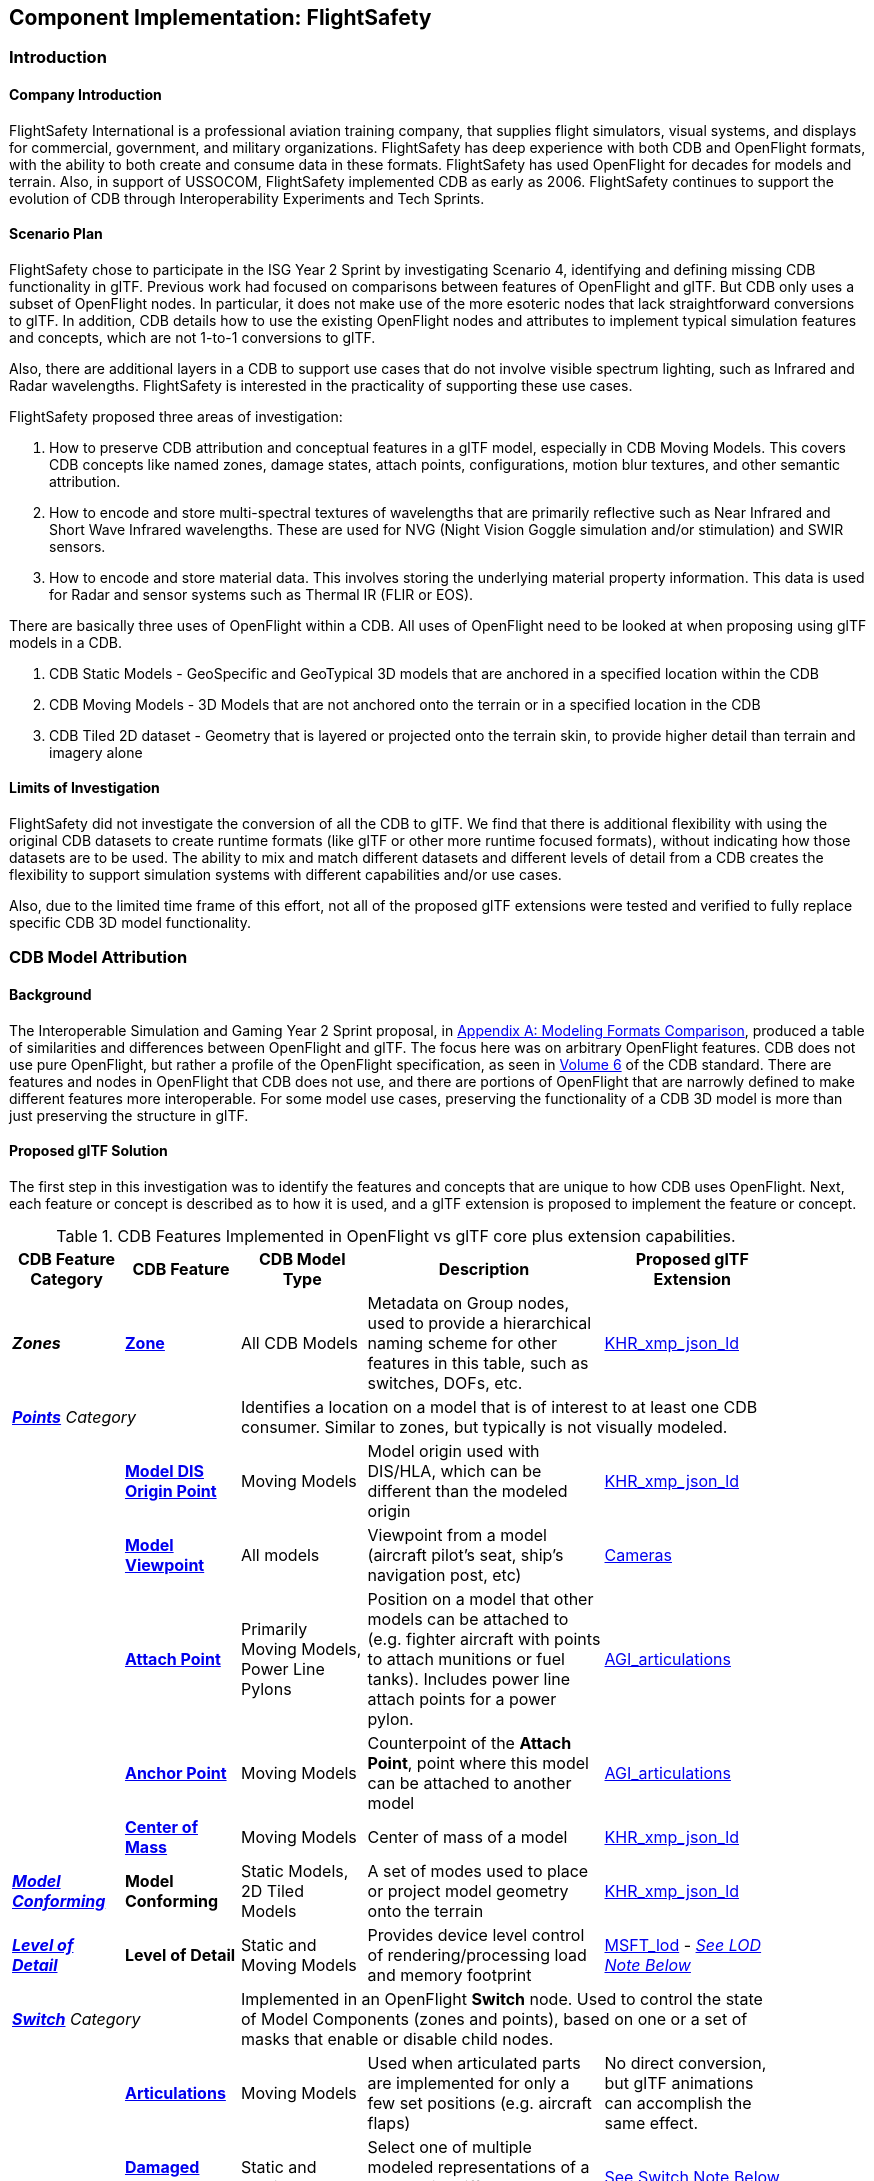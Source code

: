 == Component Implementation: FlightSafety

=== Introduction

==== Company Introduction

FlightSafety International is a professional aviation training company, that supplies flight simulators, visual systems, and displays for commercial, government, and military organizations.  FlightSafety has deep experience with both CDB and OpenFlight formats, with the ability to both create and consume data in these formats.  FlightSafety has used OpenFlight for decades for models and terrain.  Also, in support of USSOCOM, FlightSafety implemented CDB as early as 2006.  FlightSafety continues to support the evolution of CDB through Interoperability Experiments and Tech Sprints.

==== Scenario Plan

FlightSafety chose to participate in the ISG Year 2 Sprint by investigating Scenario 4, identifying and defining missing CDB functionality in glTF.  Previous work had focused on comparisons between features of OpenFlight and glTF.  But CDB only uses a subset of OpenFlight nodes.  In particular, it does not make use of the more esoteric nodes that lack straightforward conversions to glTF.  In addition, CDB details how to use the existing OpenFlight nodes and attributes to implement typical simulation features and concepts, which are not 1-to-1 conversions to glTF.

Also, there are additional layers in a CDB to support use cases that do not involve visible spectrum lighting, such as Infrared and Radar wavelengths.  FlightSafety is interested in the practicality of supporting these use cases.

FlightSafety proposed three areas of investigation:

1. How to preserve CDB attribution and conceptual features in a glTF model, especially in CDB Moving Models.  This covers CDB concepts like named zones, damage states, attach points, configurations, motion blur textures, and other semantic attribution.  

1. How to encode and store multi-spectral textures of wavelengths that are primarily reflective such as Near Infrared and Short Wave Infrared wavelengths.  These are used for NVG (Night Vision Goggle simulation and/or stimulation) and SWIR sensors.

1. How to encode and store material data.  This involves storing the underlying material property information.  This data is used for Radar and sensor systems such as Thermal IR (FLIR or EOS).

There are basically three uses of OpenFlight within a CDB.  All uses of OpenFlight need to be looked at when proposing using glTF models in a CDB.

1. CDB Static Models - GeoSpecific and GeoTypical 3D models that are anchored in a specified location within the CDB

1. CDB Moving Models - 3D Models that are not anchored onto the terrain or in a specified location in the CDB

1. CDB Tiled 2D dataset - Geometry that is layered or projected onto the terrain skin, to provide higher detail than terrain and imagery alone

==== Limits of Investigation

FlightSafety did not investigate the conversion of all the CDB to glTF.  We find that there is additional flexibility with using the original CDB datasets to create runtime formats (like glTF or other more runtime focused formats), without indicating how those datasets are to be used.  The ability to mix and match different datasets and different levels of detail from a CDB creates the flexibility to support simulation systems with different capabilities and/or use cases.

Also, due to the limited time frame of this effort, not all of the proposed glTF extensions were tested and verified to fully replace specific CDB 3D model functionality.

=== CDB Model Attribution

==== Background

The Interoperable Simulation and Gaming Year 2 Sprint proposal, in https://portal.ogc.org/files/?artifact_id=96942#AnnexA[Appendix A: Modeling Formats Comparison], produced a table of similarities and differences between OpenFlight and glTF.  The focus here was on arbitrary OpenFlight features.  CDB does not use pure OpenFlight, but rather a profile of the OpenFlight specification, as seen in https://docs.ogc.org/bp/16-009r5.html[Volume 6] of the CDB standard.  There are features and nodes in OpenFlight that CDB does not use, and there are portions of OpenFlight that are narrowly defined to make different features more interoperable.  For some model use cases, preserving the functionality of a CDB 3D model is more than just preserving the structure in glTF.

==== Proposed glTF Solution

The first step in this investigation was to identify the features and concepts that are unique to how CDB uses OpenFlight.  Next, each feature or concept is described as to how it is used, and a glTF extension is proposed to implement the feature or concept.

[#table_cdb_features,reftext='{table-caption} {counter:table-num}']
.CDB Features Implemented in OpenFlight vs glTF core plus extension capabilities.
[cols="10e,20,30,50,10",width="90%",options="header",align="center"]
|===
| CDB Feature Category
| CDB Feature
| CDB Model Type
| Description
| Proposed glTF Extension

| **Zones**
| https://github.com/opengeospatial/cdb-volume-6/blob/master/clause_6_5_ModelZones.adoc[**Zone**]
| All CDB Models
| Metadata on Group nodes, used to provide a hierarchical naming scheme for other features in this table, such as switches, DOFs, etc.
| https://github.com/KhronosGroup/glTF/tree/master/extensions/2.0/Khronos/KHR_xmp_json_ld[KHR_xmp_json_ld]


2+| https://github.com/opengeospatial/cdb-volume-6/blob/master/clause_6_6_ModelPoints.adoc[**Points**] Category 3+| Identifies a location on a model that is of interest to at least one CDB consumer.  Similar to zones, but typically is not visually modeled.

|
| https://github.com/opengeospatial/cdb-volume-6/blob/master/clause_6_6_ModelPoints.adoc#model-dis-origin[**Model DIS Origin Point**]
| Moving Models
| Model origin used with DIS/HLA, which can be different than the modeled origin | https://github.com/KhronosGroup/glTF/tree/master/extensions/2.0/Khronos/KHR_xmp_json_ld[KHR_xmp_json_ld]

|
| https://github.com/opengeospatial/cdb-volume-6/blob/master/clause_6_6_ModelPoints.adoc#model-viewpoint[**Model Viewpoint**]
| All models
| Viewpoint from a model (aircraft pilot's seat, ship's navigation post, etc)
| https://github.com/KhronosGroup/glTF/tree/master/specification/2.0#cameras[Cameras]

|
| https://github.com/opengeospatial/cdb-volume-6/blob/master/clause_6_6_ModelPoints.adoc#model-attach-point[**Attach Point**]
| Primarily Moving Models, Power Line Pylons
| Position on a model that other models can be attached to (e.g. fighter aircraft with points to attach munitions or fuel tanks).  Includes power line attach points for a power pylon.
| https://github.com/KhronosGroup/glTF/tree/master/extensions/2.0/Vendor/AGI_articulations[AGI_articulations]

|
| https://github.com/opengeospatial/cdb-volume-6/blob/master/clause_6_6_ModelPoints.adoc#model-anchor-point[**Anchor Point**]
| Moving Models
| Counterpoint of the **Attach Point**, point where this model can be attached to another model
| https://github.com/KhronosGroup/glTF/tree/master/extensions/2.0/Vendor/AGI_articulations[AGI_articulations]

|
| https://github.com/opengeospatial/cdb-volume-6/blob/master/clause_6_6_ModelPoints.adoc#model-center-of-mass[**Center of Mass**]
| Moving Models
| Center of mass of a model
| https://github.com/KhronosGroup/glTF/tree/master/extensions/2.0/Khronos/KHR_xmp_json_ld[KHR_xmp_json_ld]

| https://github.com/opengeospatial/cdb-volume-6/blob/master/clause_6_7_ModelConforming.adoc[**Model Conforming**]
| **Model Conforming**
| Static Models, 2D Tiled Models
| A set of modes used to place or project model geometry onto the terrain
| https://github.com/KhronosGroup/glTF/tree/master/extensions/2.0/Khronos/KHR_xmp_json_ld[KHR_xmp_json_ld]

| https://github.com/opengeospatial/cdb-volume-6/blob/master/clause_6_8_ModelLevelsOfDetail.adoc[**Level of Detail**]
| ** Level of Detail**
| Static and Moving Models
| Provides device level control of rendering/processing load and memory footprint
| https://github.com/KhronosGroup/glTF/tree/master/extensions/2.0/Vendor/MSFT_lod[MSFT_lod] - _<<lod_note,See LOD Note Below>>_

2+| https://github.com/opengeospatial/cdb-volume-6/blob/master/clause_6_9_ModelSwitchNodes.adoc[**Switch**] Category
3+| Implemented in an OpenFlight **Switch** node.  Used to control the state of Model Components (zones and points), based on one or a set of masks that enable or disable child nodes.

|
| https://github.com/opengeospatial/cdb-volume-6/blob/master/clause_6_9_ModelSwitchNodes.adoc#articulations[**Articulations**]
| Moving Models
| Used when articulated parts are implemented for only a few set positions (e.g. aircraft flaps)
| No direct conversion, but glTF animations can accomplish the same effect.

|
| https://github.com/opengeospatial/cdb-volume-6/blob/master/clause_6_9_ModelSwitchNodes.adoc#damage-states[**Damaged States**]
| Static and Moving Models
| Select one of multiple modeled representations of a model with different amounts of damage (0-100% damaged)
| <<switch_note,See Switch Note Below>>

|
| https://github.com/opengeospatial/cdb-volume-6/blob/master/clause_6_9_ModelSwitchNodes.adoc#temporal-anti-aliasing[**Motion Blur Textures**]
| Moving Models
| Provides temporal anti-aliasing on rotating parts (such as rotors or propellers) to reduce strobing effects.  These are special textures that are semi-transparent.
| https://github.com/KhronosGroup/glTF/tree/master/extensions/2.0/Khronos/KHR_materials_variants[KHR_materials_variants] along with glTF Animation

2+| https://github.com/opengeospatial/cdb-volume-6/blob/master/clause_6_10_ModelArticulations.adoc[**Articulations**]
3+| Implemented in an OpenFlight **DOF** node.  Gives a system control over all 9 degrees of freedom: translation, rotation, scaling on all 3 axis.  One allowed per zone for unique naming and control of the DOF.

|
| https://github.com/opengeospatial/cdb-volume-6/blob/master/clause_6_10_ModelArticulations.adoc#definition[**Articulated Part**]
| Moving Models
| Allows a simulation (DIS or other) to control an articulation on a model
| https://github.com/KhronosGroup/glTF/tree/master/extensions/2.0/Vendor/AGI_articulations[AGI_articulations]

|
| https://github.com/opengeospatial/cdb-volume-6/blob/master/clause_6_10_ModelArticulations.adoc#rotating-parts[**Rotating Part**]
| Static or Moving Models
| An articulation that can be animated/rotated automatically in the environment.
| glTF Animations

| https://github.com/opengeospatial/cdb-volume-6/blob/master/clause_6_12_ModelAttributes.adoc[**Attribution**]
| ** Attribution**
| All Model Types
| General mechanism using structured XML comments to add attribution to portions of a 3D model
| https://github.com/KhronosGroup/glTF/tree/master/extensions/2.0/Khronos/KHR_xmp_json_ld[KHR_xmp_json_ld]

| https://github.com/opengeospatial/cdb-volume-6/blob/master/clause_6_14_ModelDescriptorMetadataDatasets.adoc#model-configurations[*Model Configuration*]
|
| Moving Models
| Allows the selection and use of one of a set of possible equipment and/or ordinance loads for a Moving Model.
| Keep in CDB XML Metadata file.  _<<configuration_note,See Configuration Note Below>>_

|===

There are a large variety of texture types in a CDB.  Below, in <<table_cdb_textures>>, is a complete listing of texture types and their uses, along with proposed glTF replacements.

[#table_cdb_textures,reftext='{table-caption} {counter:table-num}']
.Standard texture types used in CDB vs equivalent or comperable types from glTF.
[cols="10e,20,50,10",width="90%",options="header",align="center"]
|===
| CDB Texture Class
| CDB Texture Type
| Description
| Proposed glTF Extension

2+| https://github.com/opengeospatial/cdb-volume-6/blob/master/clause_6_13_ModelTextures.adoc#base-texture-layer[**Model Textures - Base**]
2+| Textured appearance of a model

|
| https://github.com/opengeospatial/cdb-volume-6/blob/master/clause_6_13_ModelTextures.adoc#base-texture-layer[**Year Round Texture**]
| Base appearance of a model
| glTF Materials

|
| https://github.com/opengeospatial/cdb-volume-6/blob/master/clause_6_13_ModelTextures.adoc#model-skin-textures[**Time of Year Texture**]
| Time of Year appearance either Quarterly or Monthly.
| https://github.com/KhronosGroup/glTF/tree/master/extensions/2.0/Khronos/KHR_materials_variants[KHR_materials_variants]

|
| https://github.com/opengeospatial/cdb-volume-6/blob/master/clause_6_13_ModelTextures.adoc#model-skin-textures[**Paint Scheme Texture**]
| Textured Paint Schemes (Paint color, Camouflage, Airline Livery)
| https://github.com/KhronosGroup/glTF/tree/master/extensions/2.0/Khronos/KHR_materials_variants[KHR_materials_variants]

|
| https://docs.opengeospatial.org/is/17-080r2/17-080r2.html[**Multi-Spectral Texture Layer**]
| CDB Extension of Base Textures, covering non-visual reflective textures in the Near Infrared and Short Wave Infrared bands.
| https://github.com/KhronosGroup/glTF/tree/master/extensions/2.0/Khronos/KHR_materials_variants[KHR_materials_variants]

2+| https://github.com/opengeospatial/cdb-volume-6/blob/master/clause_6_13_ModelTextures.adoc#subordinate-texture-layer[**Model Textures - Subordinate**]
2+| Provides additional detail to the Base texture

|
| https://github.com/opengeospatial/cdb-volume-6/blob/master/clause_6_13_ModelTextures.adoc#model-light-maps[**Light Map**]
| Emissive texture map representing color and intensity of light being emitted or reflected
| https://github.com/KhronosGroup/glTF/tree/master/specification/2.0#additional-maps[glTF Emissive Map]

|
| https://github.com/opengeospatial/cdb-volume-6/blob/master/clause_6_13_ModelTextures.adoc#model-night-maps[**Night Map**]
| Used in conjunction with Light Maps to simulate light sources inside a model
| https://github.com/KhronosGroup/glTF/tree/master/specification/2.0#additional-maps[glTF Emissive Map]

|
| https://github.com/opengeospatial/cdb-volume-6/blob/master/clause_6_13_ModelTextures.adoc#model-tangent-space-normal-maps[**Tangent-Space Normal Map**]
| Tangent-Space Normal map
| https://github.com/KhronosGroup/glTF/tree/master/specification/2.0#additional-maps[glTF Normal Map]

|
| https://github.com/opengeospatial/cdb-volume-6/blob/master/clause_6_13_ModelTextures.adoc#model-detail-texture-maps[**Detail Texture Maps**]
| Method of adding high-frequency (spatial) details to a low-frequency image.
| No direct glTF equivalent

|
| https://github.com/opengeospatial/cdb-volume-6/blob/master/clause_6_13_ModelTextures.adoc#model-contaminant-and-skid-mark-textures[**Contaminant and Skid Mark Textures**]
| Historical method of controlling the appearance of airport runways and surfaces.
| No direct glTF equivalent

|
| https://github.com/opengeospatial/cdb-volume-6/blob/master/clause_6_13_ModelTextures.adoc#model-cubic-reflection-maps[**Cubic Reflection Map**]
| Reflection map
| https://github.com/KhronosGroup/glTF/tree/master/extensions/2.0/Vendor/EXT_lights_image_based[EXT_lights_image_based]

|
| https://github.com/opengeospatial/cdb-volume-6/blob/master/clause_6_13_ModelTextures.adoc#model-gloss-maps[**Gloss Map**]
| Describes whether a surface is matte or gloss.
| https://github.com/KhronosGroup/glTF/tree/master/specification/2.0#metallic-roughness-material[glTF metallicRoughnessTexture]

2+| https://github.com/opengeospatial/cdb-volume-6/blob/master/clause_6_13_ModelTextures.adoc#model-material-textures[*Material Textures*]
| Texture map of the underlying surface material, independent of the visual appearance.
| https://github.com/CesiumGS/glTF/tree/3d-tiles-next/extensions/2.0/Vendor/EXT_feature_metadata/1.0.0[*EXT_feature_metadata*] - Feature ID Texture

|===

Due to time constraints, not all of the proposed extensions could be tested or evaluated.  There remains work to ensure that all of the CDB features and concepts can be converted into glTF features and extensions.  Also, since the goal of CDB is interoperability, it would be unwise to choose a specific implementation without multiple organizations evaluating the suitability of the extension to their use cases.

===== Notes

* [[lod_note]] _Levels of Detail_:  The MSFT_lod extension does not define what constitutes a "screen" for the purposes of screen coverage calculation.  CDB would need to define what a "screen" is for purposes of conversion to significant size.  One possible definition would be that a screen is considered Full HD (1080p or 1,920x1,080), so that a scaling between this screen definition and screens that are higher (e.g. WQXGA or 4K) or lower resolution (e.g. VGA or 720p) can be used.

* [[configuration_note]] _Model Configurations_:  Currently, the model configuration data is stored globally in the Metadata directory as an XML file.  One option is to keep the location and format.  Another option is to encode this information into the model itself, using the https://github.com/KhronosGroup/glTF/tree/master/extensions/2.0/Khronos/KHR_xmp_json_ld[KHR_xmp_json_ld] extension.

* [[switch_note]] _Switches_:  There are no direct glTF features or extensions that work in the general case for switches.  If an entire model was to switch geometry, a new scene in glTF would work.  But most use cases have only portions of the mesh changing, like a damaged wing.  So this solution is not considered complete enough for CDB conversion.

==== Recommendations

1. Create a new glTF extension to support mesh switching that can be used for Damaged States and simple geometry switching.  This probably involves extending glTF nodes, to allow switching between a default set of child nodes and alternative sets (masks) of child nodes.  Since nodes are referenced by index, this would be a lightweight extension.

1.  Additional testing of the proposed extensions is needed, to see if they cover the capabilities of CDB using OpenFlight.  In addition, interoperable experiments are recommended to ensure that these extensions are effective for all users.

1. There are a number of CDBs that are available for OGC members to use for testing purposes.  However, there are no CDB Moving Models that can work as test cases for all features.  Creating some standardized models available would make this work easier.

=== Multi-Spectral Model Textures

==== Background

Most near infrared and short-wave infrared energy in an environment is produced by the sun, as part of its solar black body radiation.  The exceptions are typically very hot materials (e.g. aircraft engines, exhaust) or man-made emitters of these wavelengths (e.g. TV remotes, military NVG lights).

CDB accommodates these wavelengths using the Multi-Spectral Imagery Extension to CDB.  This extension provides additional textures that can be used in cases where near infrared or short wave infrared portions of the electromagnetic spectrum are needed.  In this case, the extension is using the same technique that CDB uses for seasonal and quarterly texture and imagery, as well as paint and camouflage schemes for moving models.

==== Proposed glTF Solution

The conversion of this data to glTF was relatively straightforward.  There is a glTF extension developed for commercial applications, https://github.com/KhronosGroup/glTF/tree/master/extensions/2.0/Khronos/KHR_materials_variants[KHR_materials_variants], that works well for this use case.  It allows for switching textures on a model based on a name, where the set of textures use the exact same texture mapping.  This approach should also handle the quarterly and seasonal texture representations, as well as paint and camouflage texture skins.  <<table_material_labels>> shows some of the different texture types that can be added to a 3D model.

[#table_material_labels,reftext='{table-caption} {counter:table-num}']
.Table of example texture types frequently found in CDB data sets.
[cols="60e,^40m",width="50%",options="header",align="center"]
|===
|Variant Type | Labels

| Year Round Texture
| CDB_Base

| Monthly Texture
| CDB_January CDB_February CDB_March CDB_April CDB_May CDB_June CDB_July CDB_August CDB_September CDB_October CDB_November CDB_December

| Quarterly Texture
| CDB_Q1 CDB_Q2 CDB_Q3 CDB_Q4

| Multi-Spectral
| CDB_NIR CDB_SWIR

| Uniform Paint Scheme
| CDB_Paint_Gray CDB_Paint_White CDB_Paint_Green CDB_Paint_Black

| Camouflage Paint Scheme
| CDB_Camo_Desert CDB_Camo_Winter CDB_Camo_Forest CDB_Camo_Generic CDB_Camo_Urban

| Airline Paint Scheme
| CDB_Airline_AAH CDB_Airline_AAL CDB_Airline_AAR
|===

There is a concern that encoding multiple texture layers into a single binary glTF model could lead to non-optimal solutions.  Consider, for example, a model that uses a large number of different material variants.  For most use cases, there would be no need to load all of these texture layers, thus it might be best to reduce the file size and I/O load of the CDB client.  Another example would be several models sharing a texture.  Encoding these into a binary glTF file would use more storage than necessary.  Most of these concerns can be addressed by using glTF texture URIs, rather than encoding the texture directly into the glTF.

===== Experimentation

FlightSafety created some sample glTF models using the KHR_materials_variants extension.  The images below are being rendered by the Don McCurdy glTF viewer, showing 3D models that are using the materials variants extension.  <<img_tree_visual>> is a 3D model showing typical visual texture.  <<img_tree_nvg>> is a 3D model showing the Near Infrared texture that would be used for Night Vision Goggle training.

[#img_tree_visual,reftext='{figure-caption} {counter:figure-num}']
.A basic glTF tree model textured with visual spectrum appearance.
image::images/FlightSafety/tree_visual.jpg[width=600,align="left"]

[#img_tree_nvg,reftext='{figure-caption} {counter:figure-num}']
.The same glTF tree model textured with an near infrared texture.
image::images/FlightSafety/tree_nvg.jpg[width=600,align="left"]

[NOTE]
.It should be pointed out that the textures represent different tress and readers should not infer that differences in shapre are not the result visual vs. near infrafred responses._
===============================================
===============================================

==== Recommendations

These items are recommendations for representing optional texture layers for glTF models to support current CDB capabilities:

1. CDB glTF models should support the KHR_materials_variants extension, if there is more than the default base texture for a model.  This can include quarterly or seasonal representations, uniform paint schemes, camouflage paint schemes, airline paint schemes, or Near Infrared reflectance, or Short-Wave Infrared reflectance textures.

1. The material names for the different variants should conform to a naming convention in CDB.  For example, the material variant for Near Infrared texture should always be CDB_NIR.  More examples are in <<table_material_labels>>.

1. Textures, other than the base texture, should not be encoded into the glTF model.  Any non-base texture, or a texture that is reused in other models, should be referenced via a URI into the CDB, so that the client or renderer can access only the set of textures necessary.

=== Model Material Textures

==== Background

There are certain use cases that cannot be covered solely by visual appearance or reflectance of specific bands of electromagnetic solar radiation.  Some of these use cases include thermal Infrared where a sensor is detecting the temperature of an object, and Radar where an emitter is producing pulses of energy that reflect off objects partly based on the physical material of that object.

CDB allows for the storage of material data for both the terrain (Raster Materials) and for 3D models (Model Material Texture).  In both cases, the material storage is similar.  CDB supports a material texture that contains a single channel/band of index values (note: Raster Materials supports multiple layers of data), and an XML file that contains a Composite Material Table that maps the index into either a simple material (such as glass), a mixture of materials (such as 40% brick and 60% wood), or a complex arrangement of materials (such as a steel drum, with water inside, and painted on the outside).

A CDB consumer can then use the material data, along with other non-static simulation information, to create a sensor representation.  For example, material information plus atmospheric data (temperature and humidity), plus knowing the amount of solar irradiance (or lack thereof in the case of shadows) on the surface, can allow a device to simulate a thermal irradiance texture for the simulation.  Similarly, a Radar simulation can use the material information along with a surface's orientation to simulate the reflection of Radar energy.

==== Proposed glTF Solution

We used a proposed glTF extension called https://github.com/CesiumGS/glTF/tree/3d-tiles-next/extensions/2.0/Vendor/EXT_feature_metadata/1.0.0[EXT_feature_metadata] to encode material data in a glTF model.  The https://github.com/CesiumGS/glTF/tree/3d-tiles-next/extensions/2.0/Vendor/EXT_feature_metadata/1.0.0#feature-id-textures[Feature ID Textures] feature allows for placing a metadata texture on a surface, along with a metadata table.  The value in the texture is an index into a table.

We were able to encode everything from a CDB Composite Material Table into this metadata table, with only one slight difference.  A CDB allows for a primary substrate (main material), an optional surface substrate (like paint), and optional secondary substrates that act like multiple material layers behind the primary material.  In practice, we have not required more than one secondary material, so we limited our material table to only a single secondary substrate.

The new JSON composite material table consists of entries that have:

* A Name
* An Index
* An array of the primary substrate materials (referenced by enumeration)
* An array of the primary substrate weights (by percentage)

Optionally, the following can also be included:

* An array of the surface substrate materials (referenced by enumeration)
* An array of the surface substrate weights (by percentage)
* The primary substrate thickness (in meters)
* An array of the secondary substrate materials (referenced by enumeration)
* An array of the secondary substrate weights (by percentage)
* The secondary substrate thickness (in meters)

.Example Material Table Schema
[source,json]
----
  "extensions": {
    "EXT_feature_metadata": {
      "schema": {
        "classes": {
          "compositeMaterials": {
            "properties": {
              "name": {
                "type": "STRING"
              },
              "index": {
                "componentType": "UINT8"
              },
              "primarySubstrate": {
                "type": "ARRAY",
                "componentType": "ENUM",
                "enumType": "baseMaterials"
              },
              "primarySubstrateWeights": {
                "type": "ARRAY",
                "componentType": "UINT8"
              }
            }
          },
          "cdbCompositeMaterialIndex": {
            "properties": {
              "index1": {
                "type": "UINT8",
                "normalized": false
              }
            }
          }
        }
      },
      "enums": {
        "baseMaterials": {
          "valueType": "UINT8",
          "values": [
            {
              "name": "BM_WOOD",
              "description": "Wood for building doors",
              "value": 0
            },
            {
              "name": "BM_BRICK",
              "description": "Brick for building exterior walls",
              "value": 1
            },
            {
              "name": "BM_GLASS",
              "description": "Glass for building windows",
              "value": 2
            }
          ]
        }
      }
    }
  }
----

The actual table would then be encoded into a glTF bufferView object.  For illustrative purposes, the following JSON would represent how the metadata table would look like to represent a CDB Composite Material Table.

.Example Composite Material Table
[source,json]
----
        "featureTables": {
            "compositeMaterialsTable": {
            "count": 3,
            "class": "compositeMaterials",
            "properties": {
             /*
              * These values are for illustrative purposes only. When actually implementing this
              * extension, the values must be stored in binary form and point to a glTF bufferView.
              */
              "name": [
                "DOOR",
                "EXTERIOR_WALL",
                "WINDOW"
              ],
              "index": [
                0,
                1,
                2
              ],
             "primarySubstrate": [
                [0],
                [1],
                [0, 2]
              ],
              "primarySubstrateWeights": [
                [100],
                [100],
                [10, 90]
              ]
            }
          }
        }
----

===== Experimentation

FlightSafety created a sample building model, using the EXT_feature_metadata extension to store the material data as a table within the model.  This model is being rendered in CesiumJS in <<img_materials>>.  This was created with help from Cesium.

[#img_materials,reftext='{figure-caption} {counter:figure-num}']
.A simple model of a building rendered with a metadata texture.
image::images/FlightSafety/MaterialTable.JPG[width=600,align="center"]

[NOTE]
._At the time of review, this image was not on GitHub. I uploaded my local copy. Please check to make sure this image is correct. subsequently, it was determined that the filename case was the issue. The AsciiDoc code was corrected._
===============================================
===============================================

==== Recommendations

These items are recommendations for representing CDB material textures for glTF models to support current CDB capabilities:

1. CDB glTF models should encode materials using the EXT_feature_metadata extension if there is material data for the model.

1. A standardized table format should be used.  The above table schema can be that standard, if the additional optional fields are implemented.

1. Maintain the current list of CDB materials for easier transformations between CDB OpenFlight and glTF.

=== FlightSafety glTF Implementation

FlightSafety implemented a simple glTF model loader for FlightSafety's VITAL 1150 Image Generator, to help test the feasibility of using glTF models in a CDB.  Below are images of the Space Shuttle Discovery model sitting at the end of runway 4R at the Honolulu International Airport, in a CDB of Hawaii.

[#img_shuttle1,reftext='{figure-caption} {counter:figure-num}']
.A glTF model in FlightSafety's VITAL 1150 showing a NASA space shuttle at the end of Honolulu International Airport runway.
image::images/FlightSafety/Shuttle_behind.JPG[width=600,align="center"]

[NOTE]
._At the time of review, the above image was not on GitHub. I uploaded my local copy. Please check to make sure this image is correct. subsequently, it was determined that the filename case was the issue. The AsciiDoc code was corrected._
===============================================
===============================================

[#img_shuttle2,reftext='{figure-caption} {counter:figure-num}']
.The same setup as <<img_shuttle1>>, but with evening environmental conditions.
image::images/FlightSafety/Shuttle_evening.jpg[width=600,align="center"]

==== Observations

Converting a glTF model to work in the FlightSafety VITAL 1150 Image Generator was relatively straightforward.  The node and mesh structure, materials and textures, all work well.  Some observations:

* glTF models use a different coordinate reference system than OpenFlight or 3dsMax.  They also use a slightly different texture mapping.  Both of these are straightforward to adjust for.

* The Physically Based Rendering (PBR) approach of glTF materials (metalness) is different than OpenFlight's extended material palette (specular), but there are workflows that can convert from one to the other.

* Most models tested had their textures packed into a texture atlas.  This was probably because they were conversions from other model formats, and packing the textures was done for rendering performance.  Using a texture atlas will make the data repository use case of CDB more difficult, as making modifications to the model's texture or geometry could become nearly impossible.
** See <<img_texture_atlas>> for the visual effect of a texture atlas on the model imported into VITAL 1150.
** See the 2020 https://github.com/sofwerx/cdb2-eng-report[3D Geospatial Tech Sprint OGC CDB 2.0] Engineering Report from SOFWERX on the different use cases needed by USSOCOM for the next major revision of CDB.

[#img_texture_atlas,reftext='{figure-caption} {counter:figure-num}']
.The image texture to be applied to the shuttle model from <<img_shuttle1>> and <<img_shuttle2>>.
image::images/FlightSafety/Orbiter_Space_Shuttle_OV-103_Discovery-150k-4096_0.jpg[width=600,align="center"]

=== Conclusions

* glTF encoded 3D models can be a good option for future versions of CDB.  The models are well organized and easily extendable.

* glTF models can be used with a variety of sensor systems.  Further performance profiling would be needed for Radar and Thermal IR, as simulating these sensors relies more on computations based partly on the simulation environment and atmosphere, rather than pure rendering.

[NOTE]
._Texture atlasing looks to be the the same as UV texture mapping to a mesh. The UV mapping is done all the time and models that do not use that are generally considered faulty._
===============================================
===============================================

* Creating models with a texture atlas would not be a good choice for the data repository profile of CDB.  In this case, either a conversion to glTF without the texture atlas, or storing the original model's format is a better choice.

* FlightSafety would not recommend using glTF models as a replacement for CDB Moving Models (models that are not anchored in a specific location), without additional interoperability experimentation.  One goal of CDB is interoperability, and that can not be determined by a single organization.

=== Future Work

* More extensive testing of the proposed extensions in <<table_cdb_features>>.  There was not enough time to test all of the proposed feature replacements, and more than one organization should participate and attempt to use a set of shared models.

* More testing on the approach for encoding material data.  Additional work should be done to convert the material table and material ID texture into an Infrared irradiance and a simulated sensor representation.

* Work to determine if CDB specific extensions for glTF need to be developed, particularly for handling switch beads that modify the mesh geometry that is rendered.  One other extension that might be needed is a Level of Detail extension that is more generic than the MSFT_lod extension.

